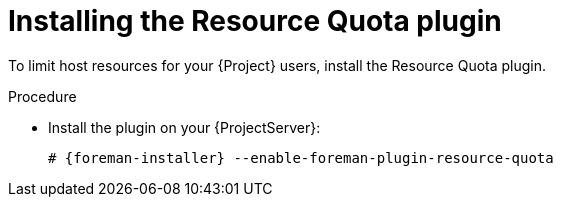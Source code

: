 [id="installing-the-resource-quota-plugin"]
= Installing the Resource Quota plugin

To limit host resources for your {Project} users, install the Resource Quota plugin.

.Procedure
* Install the plugin on your {ProjectServer}:
+
[options="nowrap", subs="+quotes,verbatim,attributes"]
----
# {foreman-installer} --enable-foreman-plugin-resource-quota
----
